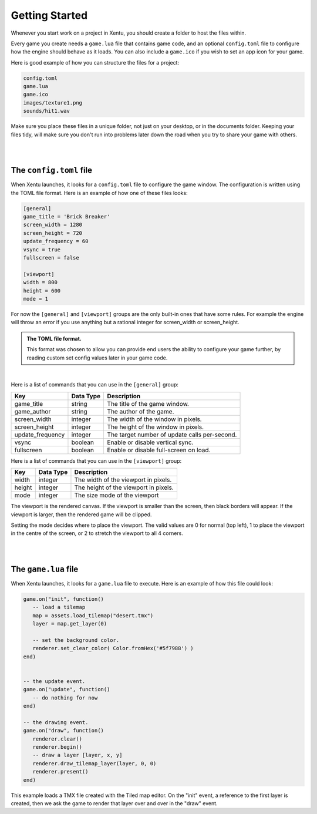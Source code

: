 ===============
Getting Started
===============

Whenever you start work on a project in Xentu, you should create a folder to
host the files within.

Every game you create needs a ``game.lua`` file that contains game code,
and an optional ``config.toml`` file to configure how the engine should behave
as it loads. You can also include a ``game.ico`` if you wish to set an app
icon for your game.

Here is good example of how you can structure the files for a project:

.. code-block:: shell

	config.toml
	game.lua
	game.ico
	images/texture1.png
	sounds/hit1.wav

Make sure you place these files in a unique folder, not just on your desktop, or
in the documents folder. Keeping your files tidy, will make sure you don't run into
problems later down the road when you try to share your game with others.

|
|

The ``config.toml`` file
------------------------

When Xentu launches, it looks for a ``config.toml`` file to configure the game
window. The configuration is written using the TOML file format. Here is an example
of how one of these files looks:

.. code-block:: toml

	[general]
	game_title = 'Brick Breaker'
	screen_width = 1280
	screen_height = 720
	update_frequency = 60
	vsync = true
	fullscreen = false

	[viewport]
	width = 800
	height = 600
	mode = 1

For now the ``[general]`` and ``[viewport]`` groups are the only built-in ones
that have some rules. For example the engine will throw an error if you use anything
but a rational integer for screen_width or screen_height.

.. admonition:: The TOML file format.

	This format was chosen to allow you can provide	end users the ability to
	configure your game further, by reading custom set config values later in your
	game code.

|

Here is a list of commands that you can use in the ``[general]`` group:

+------------------+-----------+-----------------------------------------------+
| Key              | Data Type | Description                                   |
+==================+===========+===============================================+
| game_title       | string    | The title of the game window.                 |
+------------------+-----------+-----------------------------------------------+
| game_author      | string    | The author of the game.                       |
+------------------+-----------+-----------------------------------------------+
| screen_width     | integer   | The width of the window in pixels.            |
+------------------+-----------+-----------------------------------------------+
| screen_height    | integer   | The height of the window in pixels.           |
+------------------+-----------+-----------------------------------------------+
| update_frequency | integer   | The target number of update calls per-second. |
+------------------+-----------+-----------------------------------------------+
| vsync            | boolean   | Enable or disable vertical sync.              |
+------------------+-----------+-----------------------------------------------+
| fullscreen       | boolean   | Enable or disable full-screen on load.        |
+------------------+-----------+-----------------------------------------------+

Here is a list of commands that you can use in the ``[viewport]`` group:

+------------------+-----------+-----------------------------------------------+
| Key              | Data Type | Description                                   |
+==================+===========+===============================================+
| width     	   | integer   | The width of the viewport in pixels.          |
+------------------+-----------+-----------------------------------------------+
| height           | integer   | The height of the viewport in pixels.         |
+------------------+-----------+-----------------------------------------------+
| mode             | integer   | The size mode of the viewport                 |
+------------------+-----------+-----------------------------------------------+

The viewport is the rendered canvas. If the viewport is smaller than the screen,
then black borders will appear. If the viewport is larger, then the rendered
game will be clipped.

Setting the mode decides where to place the viewport. The valid values are 0 for
normal (top left), 1 to place the viewport in the centre of the screen, or 2 to
stretch the viewport to all 4 corners.

|
|

The ``game.lua`` file
---------------------

When Xentu launches, it looks for a ``game.lua`` file to execute. Here is an
example of how this file could look:

.. code-block:: lua

	game.on("init", function()
	   -- load a tilemap
	   map = assets.load_tilemap("desert.tmx")
	   layer = map.get_layer(0)

	   -- set the background color.
	   renderer.set_clear_color( Color.fromHex('#5f7988') )
	end)


	-- the update event.
	game.on("update", function()
	   -- do nothing for now
	end)

	-- the drawing event.
	game.on("draw", function()
	   renderer.clear()
	   renderer.begin()
	   -- draw a layer [layer, x, y]
	   renderer.draw_tilemap_layer(layer, 0, 0)
	   renderer.present()
	end)

This example loads a TMX file created with the Tiled map editor. On the "init"
event, a reference to the first layer is created, then we ask the game to render
that layer over and over in the "draw" event.